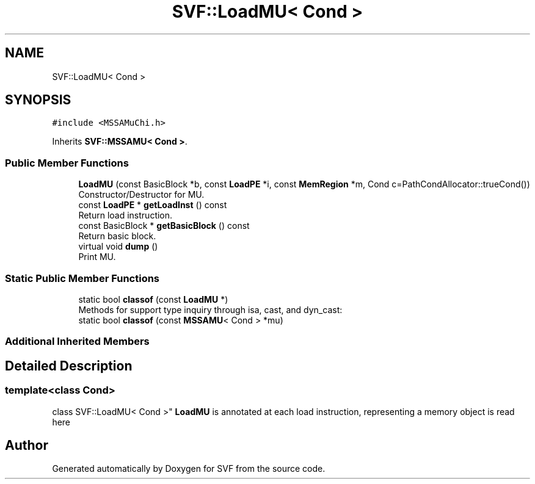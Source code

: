 .TH "SVF::LoadMU< Cond >" 3 "Sun Feb 14 2021" "SVF" \" -*- nroff -*-
.ad l
.nh
.SH NAME
SVF::LoadMU< Cond >
.SH SYNOPSIS
.br
.PP
.PP
\fC#include <MSSAMuChi\&.h>\fP
.PP
Inherits \fBSVF::MSSAMU< Cond >\fP\&.
.SS "Public Member Functions"

.in +1c
.ti -1c
.RI "\fBLoadMU\fP (const BasicBlock *b, const \fBLoadPE\fP *i, const \fBMemRegion\fP *m, Cond c=PathCondAllocator::trueCond())"
.br
.RI "Constructor/Destructor for MU\&. "
.ti -1c
.RI "const \fBLoadPE\fP * \fBgetLoadInst\fP () const"
.br
.RI "Return load instruction\&. "
.ti -1c
.RI "const BasicBlock * \fBgetBasicBlock\fP () const"
.br
.RI "Return basic block\&. "
.ti -1c
.RI "virtual void \fBdump\fP ()"
.br
.RI "Print MU\&. "
.in -1c
.SS "Static Public Member Functions"

.in +1c
.ti -1c
.RI "static bool \fBclassof\fP (const \fBLoadMU\fP *)"
.br
.RI "Methods for support type inquiry through isa, cast, and dyn_cast: "
.ti -1c
.RI "static bool \fBclassof\fP (const \fBMSSAMU\fP< Cond > *mu)"
.br
.in -1c
.SS "Additional Inherited Members"
.SH "Detailed Description"
.PP 

.SS "template<class Cond>
.br
class SVF::LoadMU< Cond >"
\fBLoadMU\fP is annotated at each load instruction, representing a memory object is read here 

.SH "Author"
.PP 
Generated automatically by Doxygen for SVF from the source code\&.
